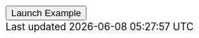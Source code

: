 // === Bottom Info
// Add `.modal-dialog-centered` to `.modal-dialog` to vertically center the modal.

++++
<div class="ml-2">
  <!-- Button trigger modal -->
  <button type="button"
    class="btn btn-primary btn-raised"
    data-toggle="modal"
    data-target="#frameModalBottomSuccessDemo">
    Launch Example
  </button>
</div>
++++
